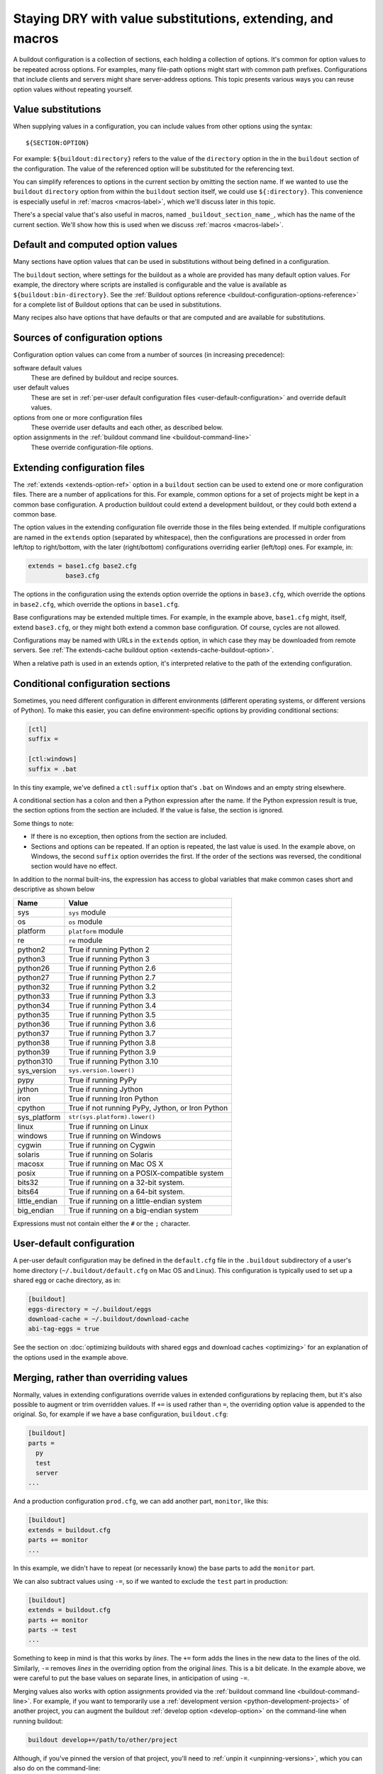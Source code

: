 ======================================================================
Staying DRY with value substitutions, extending, and macros
======================================================================

A buildout configuration is a collection of sections, each holding a
collection of options.  It's common for option values to be repeated
across options.  For examples, many file-path options might start
with common path prefixes. Configurations that include clients and
servers might share server-address options.  This topic presents
various ways you can reuse option values without repeating yourself.

.. _value-substitutions:

Value substitutions
======================

When supplying values in a configuration, you can include values from
other options using the syntax::

  ${SECTION:OPTION}

For example: ``${buildout:directory}`` refers to the value of the
``directory`` option in the in the ``buildout`` section of the
configuration.  The value of the referenced option will be substituted
for the referencing text.

You can simplify references to options in the current section by omitting the
section name.  If we wanted to use the ``buildout`` ``directory``
option from within the ``buildout`` section itself, we could use
``${:directory}``.  This convenience is especially useful in
:ref:`macros <macros-label>`, which we'll discuss later in this topic.

There's a special value that's also useful in macros, named
``_buildout_section_name_``, which has the name of the current
section. We'll show how this is used when we discuss :ref:`macros
<macros-label>`.

Default and computed option values
===================================

Many sections have option values that can be used in substitutions
without being defined in a configuration.

The ``buildout`` section, where settings for the buildout as a whole
are provided has many default option values. For example, the
directory where scripts are installed is configurable and the value is
available as ``${buildout:bin-directory}``.  See the :ref:`Buildout
options reference <buildout-configuration-options-reference>` for a
complete list of Buildout options that can be used in substitutions.

Many recipes also have options that have defaults or that are computed and
are available for substitutions.

Sources of configuration options
====================================

Configuration option values can come from a number of sources (in
increasing precedence):

software default values
  These are defined by buildout and recipe sources.

user default values
  These are set in :ref:`per-user default configuration files
  <user-default-configuration>` and override default values.

options from one or more configuration files
  These override user defaults and each other, as described below.

option assignments in the :ref:`buildout command line <buildout-command-line>`
  These override configuration-file options.

.. _extends_option:

Extending configuration files
================================

The :ref:`extends <extends-option-ref>` option in a ``buildout``
section can be used to extend one or more configuration files.  There
are a number of applications for this. For example, common options for
a set of projects might be kept in a common base configuration.  A
production buildout could extend a development buildout, or they could
both extend a common base.

The option values in the extending configuration file override those
in the files being extended.  If multiple configurations are named in
the ``extends`` option (separated by whitespace), then the
configurations are processed in order from left/top to right/bottom,
with the later (right/bottom) configurations overriding earlier
(left/top) ones. For example, in:

.. code-block:: ini

   extends = base1.cfg base2.cfg
             base3.cfg

.. -> src

    >>> write("[buildout]\na=11\nb=12\n", 'base1.cfg')
    >>> write("[buildout]\nb=21\nc=22\n", 'base2.cfg')
    >>> write("[buildout]\nc=31\nd=32\n", 'base3.cfg')
    >>> write("[buildout]\nparts=\n" + src, 'buildout.cfg')
    >>> run_buildout("buildout -vv")
    >>> print(read()) # doctest: +ELLIPSIS
    Creating ...
    [buildout]
    a = 11
    allow-hosts = *
    allow-picked-versions = true
    allow-unknown-extras = false
    b = 21
    bin-directory = ...
    c = 31
    d = 32
    develop-eggs-directory = ...

    >>> clear_here()

The options in the configuration using the extends option override the
options in ``base3.cfg``, which override the options in ``base2.cfg``,
which override the options in ``base1.cfg``.

Base configurations may be extended multiple times. For example, in
the example above, ``base1.cfg`` might, itself, extend ``base3.cfg``,
or they might both extend a common base configuration.  Of course, cycles
are not allowed.

Configurations may be named with URLs in the ``extends`` option, in
which case they may be downloaded from remote servers.  See :ref:`The
extends-cache buildout option <extends-cache-buildout-option>`.

When a relative path is used in an extends option, it's interpreted
relative to the path of the extending configuration.

.. _conditional-sections:

Conditional configuration sections
==================================

Sometimes, you need different configuration in different environments
(different operating systems, or different versions of Python).  To
make this easier, you can define environment-specific options by
providing conditional sections:

.. code-block:: ini

    [ctl]
    suffix =

    [ctl:windows]
    suffix = .bat

.. -> conf

    >>> import zc.buildout.configparser
    >>> import six
    >>> zc.buildout.configparser.parse(
    ...     six.StringIO(conf), 'test', lambda : dict(windows=True))
    {'ctl': {'suffix': '.bat'}}
    >>> zc.buildout.configparser.parse(
    ...     six.StringIO(conf), 'test', lambda : dict(windows=False))
    {'ctl': {'suffix': ''}}

In this tiny example, we've defined a ``ctl:suffix`` option that's
``.bat`` on Windows and an empty string elsewhere.

A conditional section has a colon and then a Python expression after
the name.  If the Python expression result is true, the section
options from the section are included.  If the value is false, the
section is ignored.

Some things to note:

- If there is no exception, then options from the section are
  included.

- Sections and options can be repeated.  If an option is repeated, the
  last value is used. In the example above, on Windows, the second
  ``suffix`` option overrides the first.  If the order of the sections
  was reversed, the conditional section would have no effect.

In addition to the normal built-ins, the expression has access to
global variables that make common cases short and descriptive as shown
below

=============  ====================================================
Name           Value
=============  ====================================================
sys            ``sys`` module
os             ``os`` module
platform       ``platform`` module
re             ``re`` module
python2        True if running Python 2
python3        True if running Python 3
python26       True if running Python 2.6
python27       True if running Python 2.7
python32       True if running Python 3.2
python33       True if running Python 3.3
python34       True if running Python 3.4
python35       True if running Python 3.5
python36       True if running Python 3.6
python37       True if running Python 3.7
python38       True if running Python 3.8
python39       True if running Python 3.9
python310      True if running Python 3.10
sys_version    ``sys.version.lower()``
pypy           True if running PyPy
jython         True if running Jython
iron           True if running Iron Python
cpython        True if not running PyPy, Jython, or Iron Python
sys_platform   ``str(sys.platform).lower()``
linux          True if running on Linux
windows        True if running on Windows
cygwin         True if running on Cygwin
solaris        True if running on Solaris
macosx         True if running on Mac OS X
posix          True if running on a POSIX-compatible system
bits32         True if running on a 32-bit system.
bits64         True if running on a 64-bit system.
little_endian  True if running on a little-endian system
big_endian     True if running on a big-endian system
=============  ====================================================

Expressions must not contain either the ``#`` or the ``;`` character.

.. _user-default-configuration:

User-default configuration
==============================

A per-user default configuration may be defined in the ``default.cfg``
file in the ``.buildout`` subdirectory of a user's home directory
(``~/.buildout/default.cfg`` on Mac OS and Linux).  This configuration
is typically used to set up a shared egg or cache directory, as in:

.. code-block:: ini

  [buildout]
  eggs-directory = ~/.buildout/eggs
  download-cache = ~/.buildout/download-cache
  abi-tag-eggs = true

.. -> src

    >>> import os
    >>> os.makedirs(join('home', '.buildout'))
    >>> write(src, 'home', '.buildout', 'default.cfg')
    >>> write("""\
    ... [buildout]
    ... parts = bobo
    ... [bobo]
    ... recipe=zc.recipe.egg
    ... eggs=bobo
    ... """, "buildout.cfg")
    >>> run_buildout()
    >>> eqs(ls(),
    ...     'out', 'home', '.installed.cfg', 'buildout.cfg',
    ...     'develop-eggs', 'parts', 'bin')
    >>> eqs(ls(join('home', '.buildout')),
    ...     'default.cfg', 'eggs', 'download-cache')
    >>> [abieggs] = ls(join('home', '.buildout', 'eggs'))
    >>> eqs([n.split('-', 1)[0]
    ...      for n in ls('home', '.buildout', 'eggs', abieggs)],
    ...     'bobo', 'WebOb', 'six')

    >>> clear_here()

See the section on :doc:`optimizing buildouts with shared eggs and
download caches <optimizing>` for an explanation of the options
used in the example above.

.. _merge-values-with-existing-values:

Merging, rather than overriding values
========================================

Normally, values in extending configurations override values in
extended configurations by replacing them, but it's also possible to
augment or trim overridden values.  If ``+=`` is used rather than
``=``, the overriding option value is appended to the original. So,
for example if we have a base configuration, ``buildout.cfg``:

.. code-block:: ini

   [buildout]
   parts =
     py
     test
     server
   ...

.. -> src

   >>> py_part = """
   ... [{name}]
   ... recipe = zc.recipe.egg
   ... eggs = bobo
   ... scripts = {name}
   ... interpreter = {name}
   ... """
   >>> parts = (py_part.format(name='py')
   ...        + py_part.format(name='test')
   ...        + py_part.format(name='server'))
   >>> write(src.replace('...', parts), 'buildout.cfg')
   >>> run_buildout()
   >>> eqs(ls('bin'), 'py', 'test', 'server')

And a production configuration ``prod.cfg``, we can add another part,
``monitor``, like this:

.. code-block:: ini

   [buildout]
   extends = buildout.cfg
   parts += monitor
   ...

.. -> src

   >>> write(src.replace('...', py_part.format(name='monitor')), 'e.cfg')
   >>> run_buildout("buildout -N -c e.cfg")
   >>> eqs(ls('bin'), 'py', 'test', 'server', 'monitor')

In this example, we didn't have to repeat (or necessarily know) the
base parts to add the ``monitor`` part.

We can also subtract values using ``-=``, so if we wanted to exclude
the ``test`` part in production:

.. code-block:: ini

   [buildout]
   extends = buildout.cfg
   parts += monitor
   parts -= test
   ...

.. -> src

   >>> write(src.replace('...', py_part.format(name='monitor')), 'e.cfg')
   >>> run_buildout("buildout -N -c e.cfg")
   >>> eqs(ls('bin'), 'py', 'server', 'monitor')

   >>> clear_here()

Something to keep in mind is that this works by *lines*.  The ``+=``
form adds the lines in the new data to the lines of the
old. Similarly, ``-=`` removes *lines* in the overriding option from the
original *lines*. This is a bit delicate.  In the example above,
we were careful to put the base values on separate lines, in
anticipation of using ``-=``.

Merging values also works with option assignments provided via the
:ref:`buildout command line <buildout-command-line>`.  For example, if
you want to temporarily use a :ref:`development version
<python-development-projects>` of another project, you can augment the
buildout :ref:`develop option <develop-option>` on the command-line
when running buildout:

.. code-block:: console

   buildout develop+=/path/to/other/project

.. -> src

   >>> write("import setuptools; setuptools.setup(name='a', py_modules=['a'])", "setup.py")
   >>> write('pass', 'a.py')
   >>> write("""
   ... [buildout]
   ... develop=.
   ... parts=py
   ... [py]
   ... recipe=zc.recipe.egg
   ... eggs = a
   ...        b
   ... [versions]
   ... b=1
   ... """, "buildout.cfg")
   >>> os.mkdir('b')
   >>> write("import setuptools; setuptools.setup(name='b', py_modules=['b'], version=1)",
   ...       "b", "setup.py")
   >>> write('pass', 'b.py')
   >>> run_buildout(src.replace('/path/to/other/project', 'b'))
   >>> eqs(ls('develop-eggs'), 'b.egg-link', 'a.egg-link')

.. _unpinning-on-command-line:

Although, if you've pinned the version of that project, you'll need to
:ref:`unpin it <unpinning-versions>`, which you can also do on the command-line:

.. code-block:: console

   buildout develop+=/path/to/other/project versions:projectname=

.. -> src

   >>> write("import setuptools; setuptools.setup(name='b', version=2)",
   ...       "b", "setup.py")
   >>> run_buildout(src.replace('/path/to/other/project', 'b')
   ...                 .replace('projectname', 'b'))
   >>> eqs(ls('develop-eggs'), 'b.egg-link', 'a.egg-link')

   >>> clear_here()

.. _macros-label:

Extending sections using macros
===============================

We can extend other sections in a configuration as macros by naming
then using the ``<`` option.  For example, perhaps we have to create
multiple server processes that listen on different ports.  We might
have a base ``server`` section, and some sections that use it as a
macro:

.. code-block:: ini

   [server]
   recipe = zc.zdaemonrecipe
   port = 8080
   program =
     ${buildout:bin-directory}/serve
        --port ${:port}
        --name ${:_buildout_section_name_}

   [server1]
   <= server
   port = 8081

   [server2]
   <= server
   port = 8082

.. -> src

   >>> write("[buildout]\nparts=server server1 server2\n" + src, "buildout.cfg")
   >>> run_buildout("buildout -vv")
   >>> print(read()) # doctest: +ELLIPSIS
   Creating ...
   [server]
   ...
   port = 8080
   program = .../bin/serve...--port 8080...--name server
   ...
   recipe = zc.zdaemonrecipe
   ...
   [server1]
   ...
   port = 8081
   program = .../bin/serve...--port 8081...--name server1
   ...
   recipe = zc.zdaemonrecipe
   ...
   [server2]
   ...
   port = 8082
   program = .../bin/serve...--port 8082...--name server2
   ...
   recipe = zc.zdaemonrecipe
   ...

In the example above, the ``server1`` and  ``server2`` sections use the
``server`` section, getting its ``recipe`` and ``program`` options.
The resulting configuration is equivalent to:

.. code-block:: ini

   [server]
   recipe = zc.zdaemonrecipe
   port = 8080
   program =
     ${buildout:bin-directory}/serve
        --port ${:port}
        --name ${:_buildout_section_name_}

   [server1]
   recipe = zc.zdaemonrecipe
   port = 8081
   program =
     ${buildout:bin-directory}/serve
        --port ${:port}
        --name ${:_buildout_section_name_}

   [server2]
   recipe = zc.zdaemonrecipe
   port = 8082
   program =
     ${buildout:bin-directory}/serve
        --port ${:port}
        --name ${:_buildout_section_name_}

.. -> src

   >>> write("[buildout]\nparts=server server1 server2\n" + src, "buildout.cfg")
   >>> run_buildout("buildout -vv")
   >>> print(read()) # doctest: +ELLIPSIS
   Installing ...
   [server]
   ...
   port = 8080
   program = .../bin/serve...--port 8080...--name server
   ...
   recipe = zc.zdaemonrecipe
   ...
   [server1]
   ...
   port = 8081
   program = .../bin/serve...--port 8081...--name server1
   ...
   recipe = zc.zdaemonrecipe
   ...
   [server2]
   ...
   port = 8082
   program = .../bin/serve...--port 8082...--name server2
   ...
   recipe = zc.zdaemonrecipe
   ...

Value substitutions in the base section are applied after its
application as a macro, so the substitutions are applied using data
from the sections that used the macro (using the ``<`` option).

You can extend multiple sections by listing them in the ``<`` option
on separate lines, as in:

.. code-block:: ini

   [server2]
   <= server
      monitored
   port = 8082

.. -> src

   >>> old = read('buildout.cfg')
   >>> write(old + src + """
   ... [monitored]
   ... name = ${:_buildout_section_name_}
   ... mport = 1${:port}
   ... """, "buildout.cfg")
   >>> run_buildout("buildout -vv")
   >>> print(read()) # doctest: +ELLIPSIS
   Installing ...
   [server2]
   ...
   mport = 18082
   name = server2
   port = 8082
   program = .../bin/serve...--port 8082...--name server2
   ...
   recipe = zc.zdaemonrecipe
   ...

If multiple sections are extended, they're processed in order, with
later ones taking precedence.  In the example above, if both
``server`` and ``monitored`` provided an option, then the value from
``monitored`` would be used.

A section that's used as a macro can extend another section.
